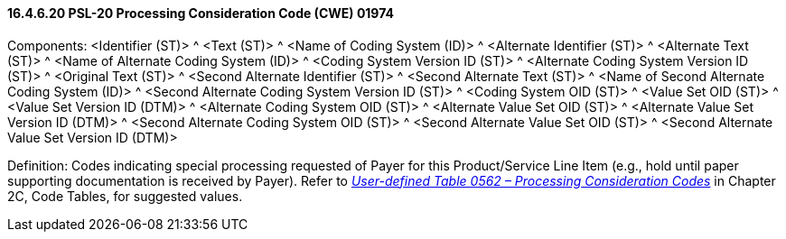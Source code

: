 ==== 16.4.6.20 PSL-20 Processing Consideration Code (CWE) 01974

Components: <Identifier (ST)> ^ <Text (ST)> ^ <Name of Coding System (ID)> ^ <Alternate Identifier (ST)> ^ <Alternate Text (ST)> ^ <Name of Alternate Coding System (ID)> ^ <Coding System Version ID (ST)> ^ <Alternate Coding System Version ID (ST)> ^ <Original Text (ST)> ^ <Second Alternate Identifier (ST)> ^ <Second Alternate Text (ST)> ^ <Name of Second Alternate Coding System (ID)> ^ <Second Alternate Coding System Version ID (ST)> ^ <Coding System OID (ST)> ^ <Value Set OID (ST)> ^ <Value Set Version ID (DTM)> ^ <Alternate Coding System OID (ST)> ^ <Alternate Value Set OID (ST)> ^ <Alternate Value Set Version ID (DTM)> ^ <Second Alternate Coding System OID (ST)> ^ <Second Alternate Value Set OID (ST)> ^ <Second Alternate Value Set Version ID (DTM)>

Definition: Codes indicating special processing requested of Payer for this Product/Service Line Item (e.g., hold until paper supporting documentation is received by Payer). Refer to file:///E:\V2\v2.9%20final%20Nov%20from%20Frank\V29_CH02C_Tables.docx#HL70562[_User-defined Table 0562 – Processing Consideration Codes_] in Chapter 2C, Code Tables, for suggested values.

